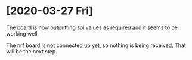 * [2020-03-27 Fri]

The board is now outputting spi values as required and it seems to be working well.

The nrf board is not connected up yet, so nothing is being received. That will be the next step.

